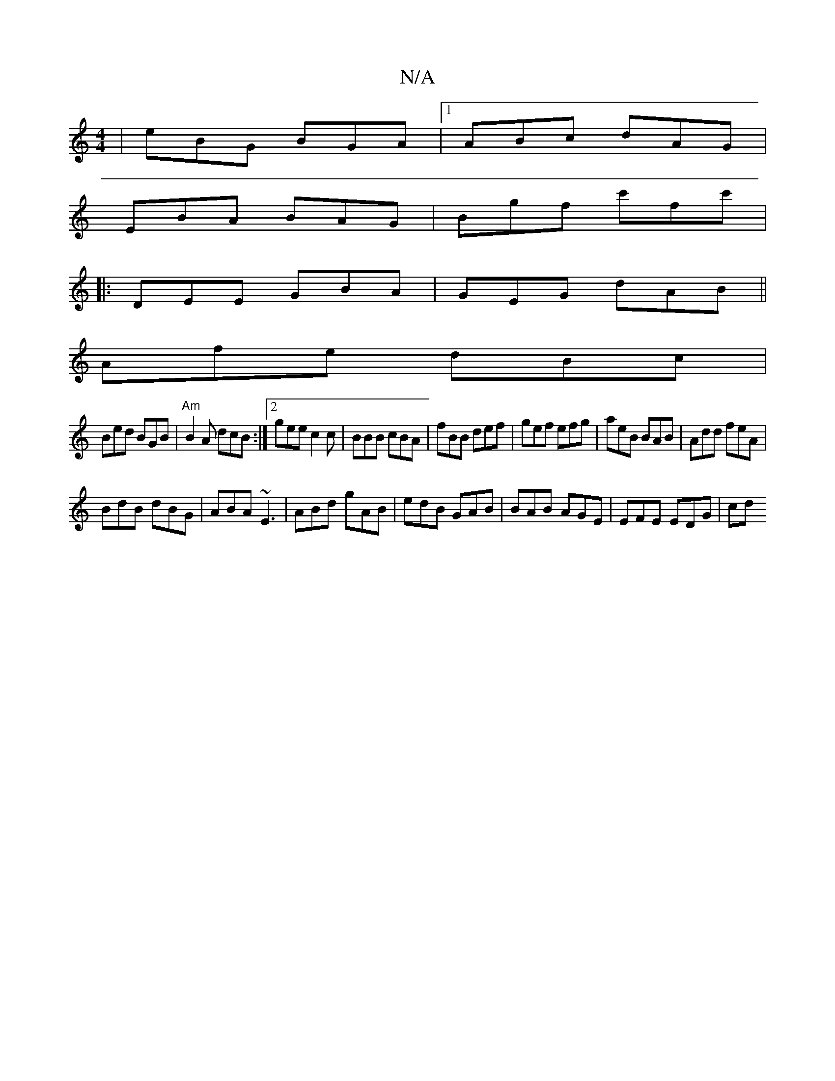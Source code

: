 X:1
T:N/A
M:4/4
R:N/A
K:Cmajor
| eBG BGA |1 ABc  dAG |
EBA BAG | Bgf c'fc'|
|:DEE GBA|GEG dAB||
Afe dBc |
Bed BGB | "Am"B2A dcB :|2 gee c2c|BBB cBA|fBB def|gef efg|aeB BAB|Add feA|
BdB dBG|ABA ~E3|ABd gAB|edB GAB|BAB AGE|EFE EDG|cd